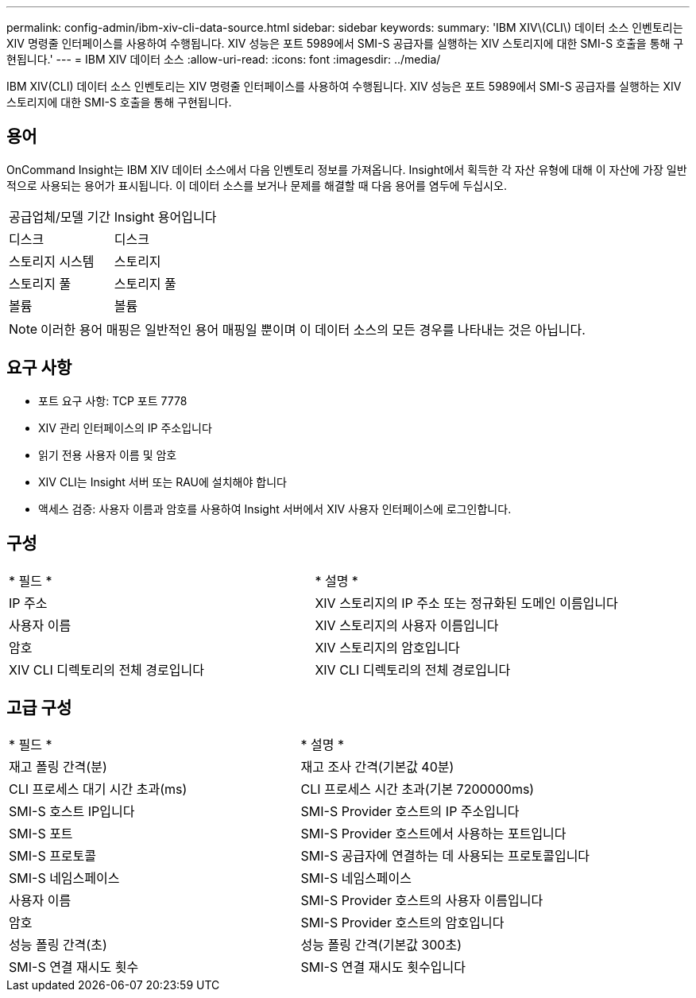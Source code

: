 ---
permalink: config-admin/ibm-xiv-cli-data-source.html 
sidebar: sidebar 
keywords:  
summary: 'IBM XIV\(CLI\) 데이터 소스 인벤토리는 XIV 명령줄 인터페이스를 사용하여 수행됩니다. XIV 성능은 포트 5989에서 SMI-S 공급자를 실행하는 XIV 스토리지에 대한 SMI-S 호출을 통해 구현됩니다.' 
---
= IBM XIV 데이터 소스
:allow-uri-read: 
:icons: font
:imagesdir: ../media/


[role="lead"]
IBM XIV(CLI) 데이터 소스 인벤토리는 XIV 명령줄 인터페이스를 사용하여 수행됩니다. XIV 성능은 포트 5989에서 SMI-S 공급자를 실행하는 XIV 스토리지에 대한 SMI-S 호출을 통해 구현됩니다.



== 용어

OnCommand Insight는 IBM XIV 데이터 소스에서 다음 인벤토리 정보를 가져옵니다. Insight에서 획득한 각 자산 유형에 대해 이 자산에 가장 일반적으로 사용되는 용어가 표시됩니다. 이 데이터 소스를 보거나 문제를 해결할 때 다음 용어를 염두에 두십시오.

|===


| 공급업체/모델 기간 | Insight 용어입니다 


 a| 
디스크
 a| 
디스크



 a| 
스토리지 시스템
 a| 
스토리지



 a| 
스토리지 풀
 a| 
스토리지 풀



 a| 
볼륨
 a| 
볼륨

|===
[NOTE]
====
이러한 용어 매핑은 일반적인 용어 매핑일 뿐이며 이 데이터 소스의 모든 경우를 나타내는 것은 아닙니다.

====


== 요구 사항

* 포트 요구 사항: TCP 포트 7778
* XIV 관리 인터페이스의 IP 주소입니다
* 읽기 전용 사용자 이름 및 암호
* XIV CLI는 Insight 서버 또는 RAU에 설치해야 합니다
* 액세스 검증: 사용자 이름과 암호를 사용하여 Insight 서버에서 XIV 사용자 인터페이스에 로그인합니다.




== 구성

|===


| * 필드 * | * 설명 * 


 a| 
IP 주소
 a| 
XIV 스토리지의 IP 주소 또는 정규화된 도메인 이름입니다



 a| 
사용자 이름
 a| 
XIV 스토리지의 사용자 이름입니다



 a| 
암호
 a| 
XIV 스토리지의 암호입니다



 a| 
XIV CLI 디렉토리의 전체 경로입니다
 a| 
XIV CLI 디렉토리의 전체 경로입니다

|===


== 고급 구성

|===


| * 필드 * | * 설명 * 


 a| 
재고 폴링 간격(분)
 a| 
재고 조사 간격(기본값 40분)



 a| 
CLI 프로세스 대기 시간 초과(ms)
 a| 
CLI 프로세스 시간 초과(기본 7200000ms)



 a| 
SMI-S 호스트 IP입니다
 a| 
SMI-S Provider 호스트의 IP 주소입니다



 a| 
SMI-S 포트
 a| 
SMI-S Provider 호스트에서 사용하는 포트입니다



 a| 
SMI-S 프로토콜
 a| 
SMI-S 공급자에 연결하는 데 사용되는 프로토콜입니다



 a| 
SMI-S 네임스페이스
 a| 
SMI-S 네임스페이스



 a| 
사용자 이름
 a| 
SMI-S Provider 호스트의 사용자 이름입니다



 a| 
암호
 a| 
SMI-S Provider 호스트의 암호입니다



 a| 
성능 폴링 간격(초)
 a| 
성능 폴링 간격(기본값 300초)



 a| 
SMI-S 연결 재시도 횟수
 a| 
SMI-S 연결 재시도 횟수입니다

|===